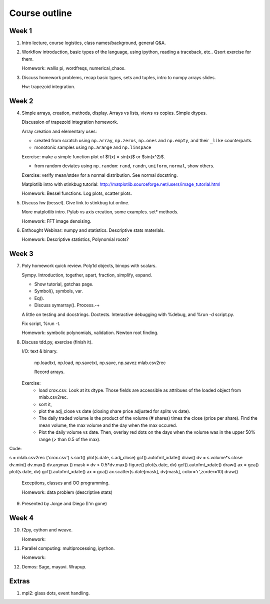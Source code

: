 ==============
Course outline
==============

Week 1
======

1. Intro lecture, course logistics, class names/background, general Q&A.

2. Workflow introduction, basic types of the language, using ipython, reading a
   traceback, etc.. Qsort exercise for them.

   Homework: wallis pi, wordfreqs, numerical_chaos.

3. Discuss homework problems, recap basic types, sets and tuples, intro to
   numpy arrays slides.

   Hw: trapezoid integration.

   
Week 2
======

4. Simple arrays, creation, methods, display. Arrays vs lists, views vs
   copies. Simple dtypes.

   Discussion of trapezoid integration homework.

   Array creation and elementary uses:

   * created from scratch using ``np.array``, ``np.zeros``, ``np.ones`` and
     ``np.empty``, and their ``_like`` counterparts.

   * monotonic samples using ``np.arange`` and ``np.linspace``

   Exercise: make a simple function plot of $f(x) = \sin(x)$ or $\sin(x^2)$.
   
   * from random deviates using ``np.random``: ``rand``, ``randn``,
     ``uniform``, ``normal``, show others.

   Exercise: verify mean/stdev for a normal distribution.  See normal docstring.

   Matplotlib intro with stinkbug tutorial:
   http://matplotlib.sourceforge.net/users/image_tutorial.html
   
   Homework: Bessel functions.  Log plots, scatter plots.

5. Discuss hw (bessel). Give link to stinkbug tut online.

   More matplotlib intro.  Pylab vs axis creation, some examples.  set*
   methods.

   Homework: FFT image denoising. 

6. Enthought Webinar: numpy and statistics.  Descriptive stats materials.
  
   Homework: Descriptive statistics,  Polynomial roots?

   
Week 3
======

7. Poly homework quick review. Poly1d objects, binops with scalars.

   Sympy.  Introduction, together, apart, fraction, simplify, expand.

   - Show tutorial, gotchas page.
   - Symbol(), symbols, var.
   - Eq().
   - Discuss symarray(). Process.-+
   

   A little on testing and docstrings.  Doctests. Interactive debugging with
   %debug, and %run -d script.py.

   Fix script, %run -t.


   Homework: symbolic polynomials, validation. Newton root finding.

   
8. Discuss tdd.py, exercise (finish it).

   I/O: text & binary.

       np.loadtxt, np.load,
       np.savetxt, np.save, np.savez
       mlab.csv2rec

       Record arrays.
       
   Exercise:
     - load crox.csv.  Look at its dtype.  Those fields are accessible as
       attribues of the loaded object from mlab.csv2rec.
     - sort it,
     - plot the adj_close vs date (closing share price adjusted for splits vs
       date).
     - The daily traded volume is the product of the volume (# shares) times
       the close (price per share).  Find the mean volume, the max volume and
       the day when the max occured.
     - Plot the daily volume vs date. Then, overlay red dots on the days when
       the volume was in the upper 50% range (> than 0.5 of the max).

Code:

s = mlab.csv2rec ('crox.csv')
s.sort()
plot(s.date, s.adj_close)
gcf().autofmt_xdate()
draw()
dv = s.volume*s.close
dv.min()
dv.max()
dv.argmax ()
mask = dv > 0.5*dv.max()
figure()
plot(s.date, dv)
gcf().autofmt_xdate()
draw()
ax = gca()
plot(s.date, dv)
gcf().autofmt_xdate()
ax = gca()
ax.scatter(s.date[mask], dv[mask], color='r',zorder=10)
draw()
  
   Exceptions, classes and OO programming.

   Homework: data problem (descriptive stats)

9. Presented by Jorge and Diego (I'm gone)


Week 4
======

10. f2py, cython and weave.

    Homework: 

11. Parallel computing: multiprocessing, ipython.

    Homework:
    
12. Demos: Sage, mayavi.  Wrapup.


Extras
======

#. mpl2: glass dots, event handling.
